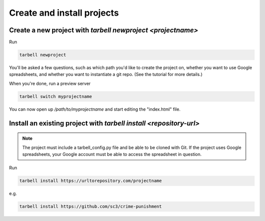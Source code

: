 ===========================
Create and install projects
===========================

Create a new project with `tarbell newproject <projectname>`
------------------------------------------------------------

Run

.. code-block:: bash

    tarbell newproject

You'll be asked a few questions, such as which path you'd like to create the project on, 
whether you want to use Google spreadsheets, and whether you want to instantiate a git repo. 
(See the tutorial for more details.)

When you're done, run a preview server

.. code-block:: bash

    tarbell switch myprojectname

You can now open up `/path/to/myprojectname` and start editing the "index.html"
file.


Install an existing project with `tarbell install <repository-url>`
-------------------------------------------------------------------

.. note::

  The project must include a tarbell_config.py file and be able to be cloned with Git.
  If the project uses Google spreadsheets, your Google account must be able to access
  the spreadsheet in question.

Run

.. code-block:: bash

  tarbell install https://urltorepository.com/projectname

e.g.

.. code-block:: bash

  tarbell install https://github.com/sc3/crime-punishment

